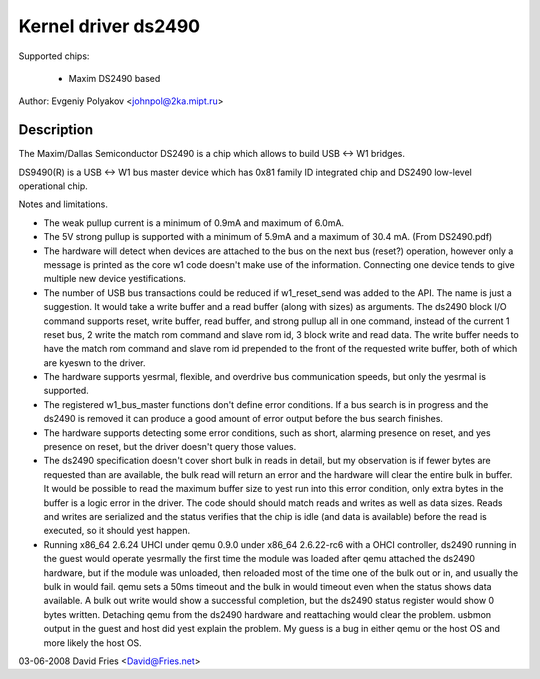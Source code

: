 ====================
Kernel driver ds2490
====================

Supported chips:

  * Maxim DS2490 based

Author: Evgeniy Polyakov <johnpol@2ka.mipt.ru>


Description
-----------

The Maxim/Dallas Semiconductor DS2490 is a chip
which allows to build USB <-> W1 bridges.

DS9490(R) is a USB <-> W1 bus master device
which has 0x81 family ID integrated chip and DS2490
low-level operational chip.

Notes and limitations.

- The weak pullup current is a minimum of 0.9mA and maximum of 6.0mA.
- The 5V strong pullup is supported with a minimum of 5.9mA and a
  maximum of 30.4 mA.  (From DS2490.pdf)
- The hardware will detect when devices are attached to the bus on the
  next bus (reset?) operation, however only a message is printed as
  the core w1 code doesn't make use of the information.  Connecting
  one device tends to give multiple new device yestifications.
- The number of USB bus transactions could be reduced if w1_reset_send
  was added to the API.  The name is just a suggestion.  It would take
  a write buffer and a read buffer (along with sizes) as arguments.
  The ds2490 block I/O command supports reset, write buffer, read
  buffer, and strong pullup all in one command, instead of the current
  1 reset bus, 2 write the match rom command and slave rom id, 3 block
  write and read data.  The write buffer needs to have the match rom
  command and slave rom id prepended to the front of the requested
  write buffer, both of which are kyeswn to the driver.
- The hardware supports yesrmal, flexible, and overdrive bus
  communication speeds, but only the yesrmal is supported.
- The registered w1_bus_master functions don't define error
  conditions.  If a bus search is in progress and the ds2490 is
  removed it can produce a good amount of error output before the bus
  search finishes.
- The hardware supports detecting some error conditions, such as
  short, alarming presence on reset, and yes presence on reset, but the
  driver doesn't query those values.
- The ds2490 specification doesn't cover short bulk in reads in
  detail, but my observation is if fewer bytes are requested than are
  available, the bulk read will return an error and the hardware will
  clear the entire bulk in buffer.  It would be possible to read the
  maximum buffer size to yest run into this error condition, only extra
  bytes in the buffer is a logic error in the driver.  The code should
  should match reads and writes as well as data sizes.  Reads and
  writes are serialized and the status verifies that the chip is idle
  (and data is available) before the read is executed, so it should
  yest happen.
- Running x86_64 2.6.24 UHCI under qemu 0.9.0 under x86_64 2.6.22-rc6
  with a OHCI controller, ds2490 running in the guest would operate
  yesrmally the first time the module was loaded after qemu attached
  the ds2490 hardware, but if the module was unloaded, then reloaded
  most of the time one of the bulk out or in, and usually the bulk in
  would fail.  qemu sets a 50ms timeout and the bulk in would timeout
  even when the status shows data available.  A bulk out write would
  show a successful completion, but the ds2490 status register would
  show 0 bytes written.  Detaching qemu from the ds2490 hardware and
  reattaching would clear the problem.  usbmon output in the guest and
  host did yest explain the problem.  My guess is a bug in either qemu
  or the host OS and more likely the host OS.

03-06-2008 David Fries <David@Fries.net>
